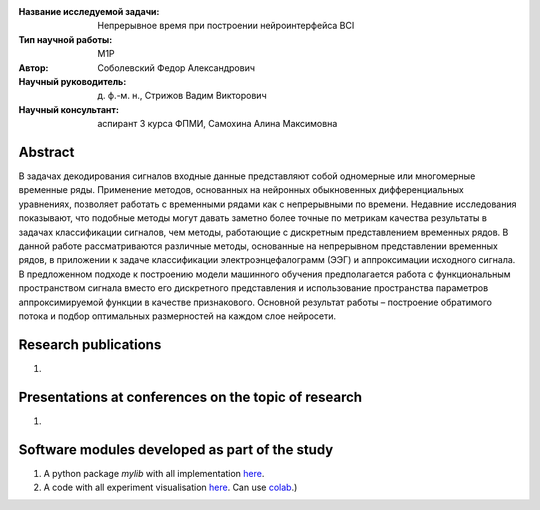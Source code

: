 |test| |codecov| |docs|

.. |test| image:: https://github.com/intsystems/ProjectTemplate/workflows/test/badge.svg
    :target: https://github.com/intsystems/ProjectTemplate/tree/master
    :alt: Test status
    
.. |codecov| image:: https://img.shields.io/codecov/c/github/intsystems/ProjectTemplate/master
    :target: https://app.codecov.io/gh/intsystems/ProjectTemplate
    :alt: Test coverage
    
.. |docs| image:: https://github.com/intsystems/ProjectTemplate/workflows/docs/badge.svg
    :target: https://intsystems.github.io/ProjectTemplate/
    :alt: Docs status


.. class:: center

    :Название исследуемой задачи: Непрерывное время при построении нейроинтерфейса BCI
    :Тип научной работы: M1P
    :Автор: Соболевский Федор Александрович
    :Научный руководитель: д. ф.-м. н., Стрижов Вадим Викторович
    :Научный консультант: аспирант 3 курса ФПМИ, Самохина Алина Максимовна

Abstract
========

В задачах декодирования сигналов входные данные представляют собой одномерные или многомерные временные ряды. Применение методов, основанных на нейронных обыкновенных дифференциальных уравнениях, позволяет работать с временными рядами как с непрерывными по времени. Недавние исследования показывают, что подобные методы могут давать заметно более точные по метрикам качества результаты в задачах классификации сигналов, чем методы, работающие с дискретным представлением временных рядов. В данной работе рассматриваются различные методы, основанные на непрерывном представлении временных рядов, в приложении к задаче классификации электроэнцефалограмм (ЭЭГ) и аппроксимации исходного сигнала. В предложенном подходе к построению модели машинного обучения предполагается работа с функциональным пространством сигнала вместо его дискретного представления и использование пространства параметров аппроксимируемой функции в качестве признакового. Основной результат работы – построение обратимого потока и подбор оптимальных размерностей на каждом слое нейросети. 

Research publications
===============================
1. 

Presentations at conferences on the topic of research
================================================
1. 

Software modules developed as part of the study
======================================================
1. A python package *mylib* with all implementation `here <https://github.com/intsystems/ProjectTemplate/tree/master/src>`_.
2. A code with all experiment visualisation `here <https://github.comintsystems/ProjectTemplate/blob/master/code/main.ipynb>`_. Can use `colab <http://colab.research.google.com/github/intsystems/ProjectTemplate/blob/master/code/main.ipynb>`_.)
